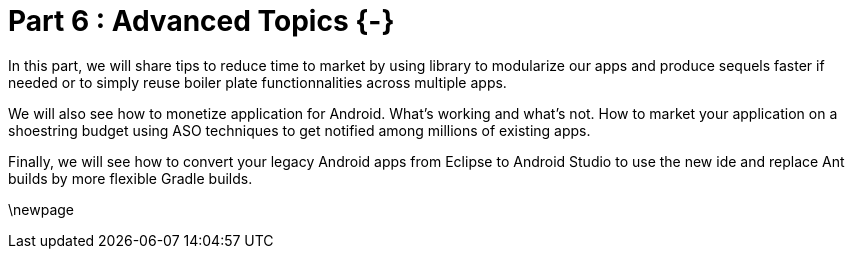 # Part 6 : Advanced Topics {-}

In this part, we will share tips to reduce time to market by using library to modularize our apps and produce sequels faster if needed or to simply reuse boiler plate functionnalities across multiple apps.

We will also see how to monetize application for Android.  What's working and what's not.  How to market your application on a shoestring budget using ASO techniques to get notified among millions of existing apps.

Finally, we will see how to convert your legacy Android apps from Eclipse to Android Studio to use the new ide and replace Ant builds by more flexible Gradle builds.

\newpage
